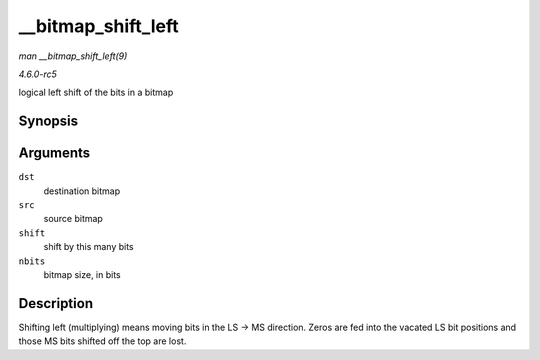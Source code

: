 .. -*- coding: utf-8; mode: rst -*-

.. _API---bitmap-shift-left:

===================
__bitmap_shift_left
===================

*man __bitmap_shift_left(9)*

*4.6.0-rc5*

logical left shift of the bits in a bitmap


Synopsis
========

.. c:function:: void __bitmap_shift_left( unsigned long * dst, const unsigned long * src, unsigned int shift, unsigned int nbits )

Arguments
=========

``dst``
    destination bitmap

``src``
    source bitmap

``shift``
    shift by this many bits

``nbits``
    bitmap size, in bits


Description
===========

Shifting left (multiplying) means moving bits in the LS -> MS direction.
Zeros are fed into the vacated LS bit positions and those MS bits
shifted off the top are lost.


.. ------------------------------------------------------------------------------
.. This file was automatically converted from DocBook-XML with the dbxml
.. library (https://github.com/return42/sphkerneldoc). The origin XML comes
.. from the linux kernel, refer to:
..
.. * https://github.com/torvalds/linux/tree/master/Documentation/DocBook
.. ------------------------------------------------------------------------------
